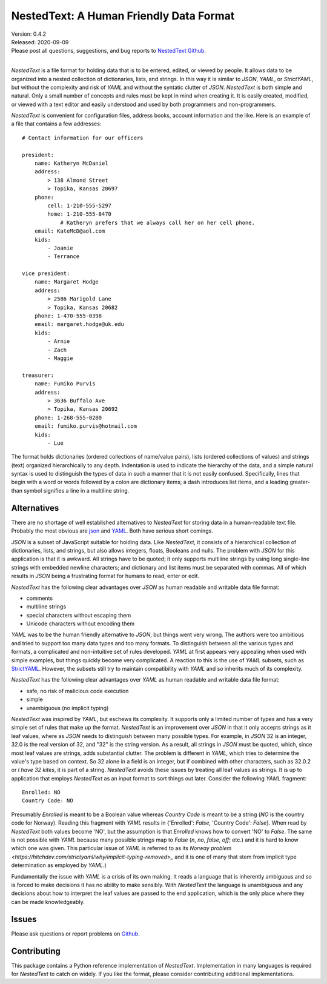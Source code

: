 NestedText: A Human Friendly Data Format
========================================

.. image:: https://img.shields.io/travis/KenKundert/nestedtext/master.svg
    :target: https://travis-ci.org/KenKundert/nestedtext

.. image:: https://img.shields.io/coveralls/KenKundert/nestedtext.svg
    :target: https://coveralls.io/r/KenKundert/nestedtext

.. image:: https://img.shields.io/pypi/v/nestedtext.svg
    :target: https://pypi.python.org/pypi/nestedtext

.. image:: https://img.shields.io/pypi/pyversions/nestedtext.svg
    :target: https://pypi.python.org/pypi/nestedtext


| Version: 0.4.2
| Released: 2020-09-09
| Please post all questions, suggestions, and bug reports to
  `NestedText Github <https://github.com/KenKundert/nestedtext/issues>`_.
|


*NestedText* is a file format for holding data that is to be entered, edited, or 
viewed by people.  It allows data to be organized into a nested collection of 
dictionaries, lists, and strings.  In this way it is similar to *JSON*, *YAML*, 
or *StrictYAML*, but without the complexity and risk of *YAML* and without the 
syntatic clutter of *JSON*.  *NestedText* is both simple and natural. Only 
a small number of concepts and rules must be kept in mind when creating it.
It is easily created, modified, or viewed with a text editor and easily 
understood and used by both programmers and non-programmers.

*NestedText* is convenient for configuration files, address books, account 
information and the like.  Here is an example of a file that contains a few 
addresses::

    # Contact information for our officers

    president:
        name: Katheryn McDaniel
        address:
            > 138 Almond Street
            > Topika, Kansas 20697
        phone:
            cell: 1-210-555-5297
            home: 1-210-555-8470
                # Katheryn prefers that we always call her on her cell phone.
        email: KateMcD@aol.com
        kids:
            - Joanie
            - Terrance

    vice president:
        name: Margaret Hodge
        address:
            > 2586 Marigold Lane
            > Topika, Kansas 20682
        phone: 1-470-555-0398
        email: margaret.hodge@uk.edu
        kids:
            - Arnie
            - Zach
            - Maggie

    treasurer:
        name: Fumiko Purvis
        address:
            > 3636 Buffalo Ave
            > Topika, Kansas 20692
        phone: 1-268-555-0280
        email: fumiko.purvis@hotmail.com
        kids:
            - Lue

The format holds dictionaries (ordered collections of name/value pairs), lists 
(ordered collections of values) and strings (text) organized hierarchically to 
any depth.  Indentation is used to indicate the hierarchy of the data, and 
a simple natural syntax is used to distinguish the types of data in such 
a manner that it is not easily confused.  Specifically, lines that begin with 
a word or words followed by a colon are dictionary items; a dash introduces list 
items, and a leading greater-than symbol signifies a line in a multiline string.


Alternatives
------------

There are no shortage of well established alternatives to *NestedText* for 
storing data in a human-readable text file. Probably the most obvious are `json 
<https://docs.python.org/3/library/json.html>`_ and `YAML 
<https://pyyaml.org/wiki/PyYAMLDocumentation>`_.  Both have serious short 
comings.

*JSON* is a subset of JavaScript suitable for holding data. Like *NestedText*, 
it consists of a hierarchical collection of dictionaries, lists, and strings, 
but also allows integers, floats, Booleans and nulls.  The problem with *JSON* 
for this application is that it is awkward. All strings have to be quoted; it 
only supports multiline strings by using long single-line strings with embedded 
newline characters; and dictionary and list items must be separated with commas.  
All of which results in *JSON* being a frustrating format for humans to read, 
enter or edit.

*NestedText* has the following clear advantages over *JSON* as human readable 
and writable data file format:

- comments
- multiline strings
- special characters without escaping them
- Unicode characters without encoding them

*YAML* was to be the human friendly alternative to *JSON*, but things went very 
wrong. The authors were too ambitious and tried to support too many data types 
and too many formats. To distinguish between all the various types and formats, 
a complicated and non-intuitive set of rules developed.  *YAML* at first appears 
very appealing when used with simple examples, but things quickly become very 
complicated.  A reaction to this is the use of *YAML* subsets, such as 
`StrictYAML <https://hitchdev.com/strictyaml>`_.  However, the subsets still try 
to maintain compatibility with *YAML* and so inherits much of its complexity.

*NestedText* has the following clear advantages over *YAML* as human readable 
and writable data file format:

- safe, no risk of malicious code execution
- simple
- unambiguous (no implicit typing) 

*NestedText* was inspired by *YAML*, but eschews its complexity. It supports 
only a limited number of types and has a very simple set of rules that make up 
the format.  *NestedText* is an improvement over *JSON* in that it only accepts 
strings as it leaf values, where as *JSON* needs to distinguish between many 
possible types. For example, in *JSON* 32 is an integer, 32.0 is the real 
version of 32, and "32" is the string version. As a result, all strings in 
*JSON* must be quoted, which, since most leaf values are strings, adds 
substantial clutter.  The problem is different in *YAML*, which tries to 
determine the value's type based on context. So 32 alone in a field is an 
integer, but if combined with other characters, such as 32.0.2 or *I have 32 
kites*, it is part of a string.  *NestedText* avoids these issues by treating 
all leaf values as strings. It is up to application that employs *NestedText* as 
an input format to sort things out later.  Consider the following *YAML* 
fragment::

    Enrolled: NO
    Country Code: NO

Presumably *Enrolled* is meant to be a Boolean value whereas *Country Code* is 
meant to be a string (*NO* is the country code for Norway). Reading this 
fragment with *YAML* results in {'Enrolled': *False*, 'Country Code': *False*}.  
When read by *NestedText* both values become 'NO', but the assumption is that 
*Enrolled* knows how to convert 'NO' to *False*. The same is not possible with 
*YAML* because many possible strings map to *False* (`n`, `no`, `false`, `off`; 
etc.) and it is hard to know which one was given. This particular issue of 
*YAML* is referred to as its `Norway problem 
<https://hitchdev.com/strictyaml/why/implicit-typing-removed>_` and it is one of 
many that stem from implicit type determination as employed by *YAML*.)

Fundamentally the issue with *YAML* is a crisis of its own making. It reads 
a language that is inherently ambiguous and so is forced to make decisions it 
has no ability to make sensibly.  With *NestedText* the language is unambiguous 
and any decisions about how to interpret the leaf values are passed to the end 
application, which is the only place where they can be made knowledgeably.



Issues
------

Please ask questions or report problems on `Github 
<https://github.com/KenKundert/nestedtext/issues>`_.


Contributing
------------

This package contains a Python reference implementation of *NestedText*.
Implementation in many languages is required for *NestedText* to catch on widely.
If you like the format, please consider contributing additional implementations. 
